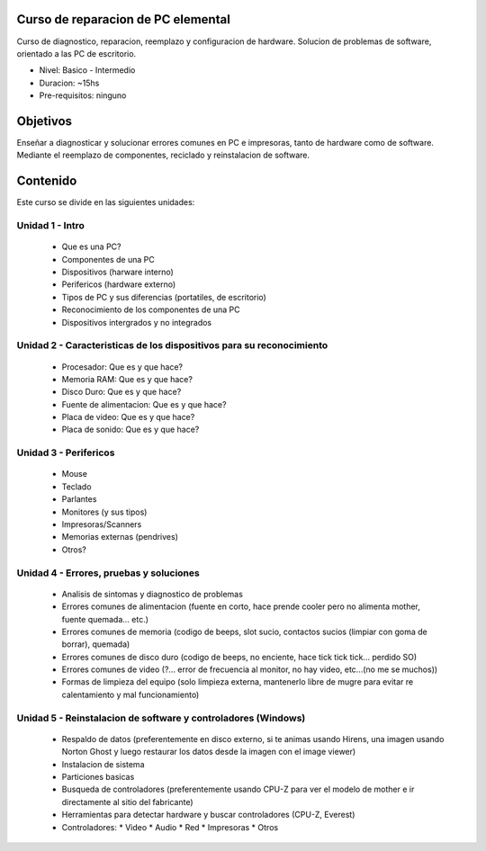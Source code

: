 Curso de reparacion de PC elemental
===================================

Curso de diagnostico, reparacion, reemplazo y configuracion de hardware. Solucion de problemas de software, orientado a las PC de escritorio.

- Nivel: Basico - Intermedio
- Duracion: ~15hs
- Pre-requisitos: ninguno

Objetivos
=========

Enseñar a diagnosticar y solucionar errores comunes en PC e impresoras, tanto
de hardware como de software. Mediante el reemplazo de componentes, reciclado y
reinstalacion de software.

Contenido
=========

Este curso se divide en las siguientes unidades:

Unidad 1 - Intro
----------------

    * Que es una PC?
    * Componentes de una PC
    * Dispositivos (harware interno)
    * Perifericos (hardware externo)
    * Tipos de PC y sus diferencias (portatiles, de escritorio)
    * Reconocimiento de los componentes de una PC
    * Dispositivos intergrados y no integrados

Unidad 2 - Caracteristicas de los dispositivos para su reconocimiento
---------------------------------------------------------------------

    * Procesador: Que es y que hace?
    * Memoria RAM: Que es y que hace?
    * Disco Duro: Que es y que hace?
    * Fuente de alimentacion: Que es y que hace?
    * Placa de video: Que es y que hace?
    * Placa de sonido: Que es y que hace?

Unidad 3 - Perifericos
----------------------

    * Mouse
    * Teclado
    * Parlantes
    * Monitores (y sus tipos)
    * Impresoras/Scanners
    * Memorias externas (pendrives)
    * Otros?

Unidad 4 - Errores, pruebas y soluciones
----------------------------------------

    * Analisis de sintomas y diagnostico de problemas
    * Errores comunes de alimentacion (fuente en corto, hace prende cooler pero no alimenta mother, fuente quemada... etc.)
    * Errores comunes de memoria (codigo de beeps, slot sucio, contactos sucios (limpiar con goma de borrar), quemada)
    * Errores comunes de disco duro (codigo de beeps, no enciente, hace tick tick tick... perdido SO)
    * Errores comunes de video (?... error de frecuencia al monitor, no hay video, etc...(no me se muchos))
    * Formas de limpieza del equipo (solo limpieza externa, mantenerlo libre de mugre para evitar re calentamiento y mal funcionamiento)

Unidad 5 - Reinstalacion de software y controladores (Windows)
--------------------------------------------------------------

    * Respaldo de datos (preferentemente en disco externo, si te animas usando Hirens, una imagen usando Norton Ghost y luego restaurar los datos desde la imagen con el image viewer)
    * Instalacion de sistema
    * Particiones basicas
    * Busqueda de controladores (preferentemente usando CPU-Z para ver el modelo de mother e ir directamente al sitio del fabricante)
    * Herramientas para detectar hardware y buscar controladores (CPU-Z, Everest)
    * Controladores:
      * Video
      * Audio
      * Red
      * Impresoras
      * Otros
